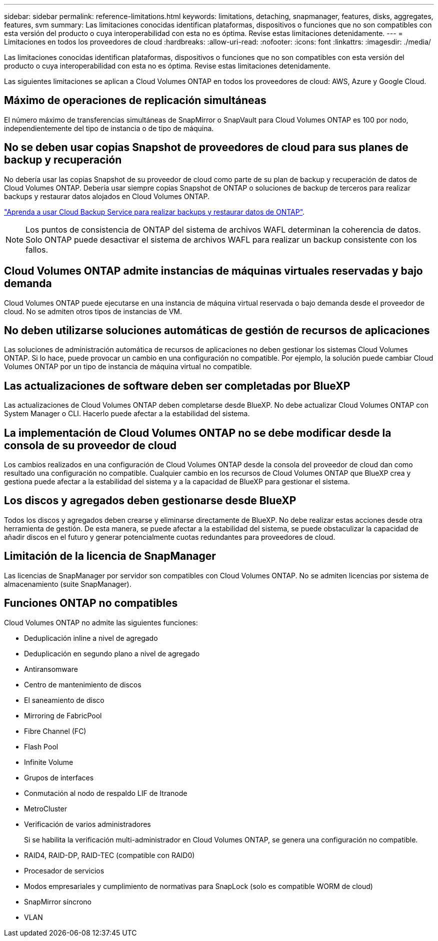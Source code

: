 ---
sidebar: sidebar 
permalink: reference-limitations.html 
keywords: limitations, detaching, snapmanager, features, disks, aggregates, features, svm 
summary: Las limitaciones conocidas identifican plataformas, dispositivos o funciones que no son compatibles con esta versión del producto o cuya interoperabilidad con esta no es óptima. Revise estas limitaciones detenidamente. 
---
= Limitaciones en todos los proveedores de cloud
:hardbreaks:
:allow-uri-read: 
:nofooter: 
:icons: font
:linkattrs: 
:imagesdir: ./media/


[role="lead"]
Las limitaciones conocidas identifican plataformas, dispositivos o funciones que no son compatibles con esta versión del producto o cuya interoperabilidad con esta no es óptima. Revise estas limitaciones detenidamente.

Las siguientes limitaciones se aplican a Cloud Volumes ONTAP en todos los proveedores de cloud: AWS, Azure y Google Cloud.



== Máximo de operaciones de replicación simultáneas

El número máximo de transferencias simultáneas de SnapMirror o SnapVault para Cloud Volumes ONTAP es 100 por nodo, independientemente del tipo de instancia o de tipo de máquina.



== No se deben usar copias Snapshot de proveedores de cloud para sus planes de backup y recuperación

No debería usar las copias Snapshot de su proveedor de cloud como parte de su plan de backup y recuperación de datos de Cloud Volumes ONTAP. Debería usar siempre copias Snapshot de ONTAP o soluciones de backup de terceros para realizar backups y restaurar datos alojados en Cloud Volumes ONTAP.

https://docs.netapp.com/us-en/cloud-manager-backup-restore/concept-backup-to-cloud.html["Aprenda a usar Cloud Backup Service para realizar backups y restaurar datos de ONTAP"^].


NOTE: Los puntos de consistencia de ONTAP del sistema de archivos WAFL determinan la coherencia de datos. Solo ONTAP puede desactivar el sistema de archivos WAFL para realizar un backup consistente con los fallos.



== Cloud Volumes ONTAP admite instancias de máquinas virtuales reservadas y bajo demanda

Cloud Volumes ONTAP puede ejecutarse en una instancia de máquina virtual reservada o bajo demanda desde el proveedor de cloud. No se admiten otros tipos de instancias de VM.



== No deben utilizarse soluciones automáticas de gestión de recursos de aplicaciones

Las soluciones de administración automática de recursos de aplicaciones no deben gestionar los sistemas Cloud Volumes ONTAP. Si lo hace, puede provocar un cambio en una configuración no compatible. Por ejemplo, la solución puede cambiar Cloud Volumes ONTAP por un tipo de instancia de máquina virtual no compatible.



== Las actualizaciones de software deben ser completadas por BlueXP

Las actualizaciones de Cloud Volumes ONTAP deben completarse desde BlueXP. No debe actualizar Cloud Volumes ONTAP con System Manager o CLI. Hacerlo puede afectar a la estabilidad del sistema.



== La implementación de Cloud Volumes ONTAP no se debe modificar desde la consola de su proveedor de cloud

Los cambios realizados en una configuración de Cloud Volumes ONTAP desde la consola del proveedor de cloud dan como resultado una configuración no compatible. Cualquier cambio en los recursos de Cloud Volumes ONTAP que BlueXP crea y gestiona puede afectar a la estabilidad del sistema y a la capacidad de BlueXP para gestionar el sistema.



== Los discos y agregados deben gestionarse desde BlueXP

Todos los discos y agregados deben crearse y eliminarse directamente de BlueXP. No debe realizar estas acciones desde otra herramienta de gestión. De esta manera, se puede afectar a la estabilidad del sistema, se puede obstaculizar la capacidad de añadir discos en el futuro y generar potencialmente cuotas redundantes para proveedores de cloud.



== Limitación de la licencia de SnapManager

Las licencias de SnapManager por servidor son compatibles con Cloud Volumes ONTAP. No se admiten licencias por sistema de almacenamiento (suite SnapManager).



== Funciones ONTAP no compatibles

Cloud Volumes ONTAP no admite las siguientes funciones:

* Deduplicación inline a nivel de agregado
* Deduplicación en segundo plano a nivel de agregado
* Antiransomware
* Centro de mantenimiento de discos
* El saneamiento de disco
* Mirroring de FabricPool
* Fibre Channel (FC)
* Flash Pool
* Infinite Volume
* Grupos de interfaces
* Conmutación al nodo de respaldo LIF de Itranode
* MetroCluster
* Verificación de varios administradores
+
Si se habilita la verificación multi-administrador en Cloud Volumes ONTAP, se genera una configuración no compatible.

* RAID4, RAID-DP, RAID-TEC (compatible con RAID0)
* Procesador de servicios
* Modos empresariales y cumplimiento de normativas para SnapLock (solo es compatible WORM de cloud)
* SnapMirror síncrono
* VLAN

